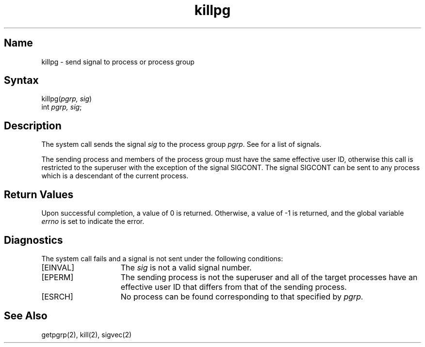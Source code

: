 .\" SCCSID: @(#)killpg.2	6.2	6/15/89
.TH killpg 2
.SH Name
killpg \- send signal to process or process group
.SH Syntax
killpg(\fIpgrp, sig\fP)
.br
int \fIpgrp, sig\fP;
.SH Description
.NXR "killpg system call"
.NXR "process group" "signaling"
The
.PN killpg
system call sends the signal
.I sig
to the process group
.IR pgrp .
See 
.MS sigvec 2
for a list of signals.
.PP
The sending process and members of the process group must
have the same effective user ID, otherwise
this call is restricted to the superuser with the exception
of the signal SIGCONT.  The signal SIGCONT can be sent to
any process which is a descendant of the current process.
.SH Return Values
Upon successful completion, a value of 0 is returned.  Otherwise,
a value of \-1 is returned, and the global variable 
.I errno
is set to indicate the error.
.SH Diagnostics
The
.PN killpg
system call fails and a signal is not sent under the following
conditions:
.TP 15
[EINVAL]
The \fIsig\fP is not a valid signal number.
.TP 15
[EPERM]
The sending process is not the superuser and all
of the target processes have an effective user ID that differs
from that of the sending process.
.TP 15
[ESRCH]
No process can be found corresponding to that specified by
.I pgrp.
.SH See Also
getpgrp(2), kill(2), sigvec(2)
